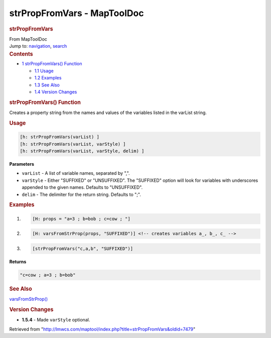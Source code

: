 ============================
strPropFromVars - MapToolDoc
============================

.. contents::
   :depth: 3
..

.. container:: noprint
   :name: mw-page-base

.. container:: noprint
   :name: mw-head-base

.. container:: mw-body
   :name: content

   .. container:: mw-indicators

   .. rubric:: strPropFromVars
      :name: firstHeading
      :class: firstHeading

   .. container:: mw-body-content
      :name: bodyContent

      .. container::
         :name: siteSub

         From MapToolDoc

      .. container::
         :name: contentSub

      .. container:: mw-jump
         :name: jump-to-nav

         Jump to: `navigation <#mw-head>`__, `search <#p-search>`__

      .. container:: mw-content-ltr
         :name: mw-content-text

         .. container:: toc
            :name: toc

            .. container::
               :name: toctitle

               .. rubric:: Contents
                  :name: contents

            -  `1 strPropFromVars()
               Function <#strPropFromVars.28.29_Function>`__

               -  `1.1 Usage <#Usage>`__
               -  `1.2 Examples <#Examples>`__
               -  `1.3 See Also <#See_Also>`__
               -  `1.4 Version Changes <#Version_Changes>`__

         .. rubric:: strPropFromVars() Function
            :name: strpropfromvars-function

         .. container:: template_description

            Creates a property string from the names and values of the
            variables listed in the varList string.

         .. rubric:: Usage
            :name: usage

         .. container:: mw-geshi mw-code mw-content-ltr

            .. container:: mtmacro source-mtmacro

               .. code-block:: none

                  [h: strPropFromVars(varList) ]
                  [h: strPropFromVars(varList, varStyle) ]
                  [h: strPropFromVars(varList, varStyle, delim) ]

         **Parameters**

         -  ``varList`` - A list of variable names, separated by ",".
         -  ``varStyle`` - Either "SUFFIXED" or "UNSUFFIXED". The
            "SUFFIXED" option will look for variables with underscores
            appended to the given names. Defaults to "UNSUFFIXED".
         -  ``delim`` - The delimiter for the return string. Defaults to
            ";".

         .. rubric:: Examples
            :name: examples

         .. container:: template_examples

            .. container:: mw-geshi mw-code mw-content-ltr

               .. container:: mtmacro source-mtmacro

                  #. .. code-block:: none

                        [H: props = "a=3 ; b=bob ; c=cow ; "]

                  #. .. code-block:: none

                        [H: varsFromStrProp(props, "SUFFIXED")] <!-- creates variables a_, b_, c_ -->

                  #. .. code-block:: none

                        [strPropFromVars("c,a,b", "SUFFIXED")]

            **Returns**

            .. container:: mw-geshi mw-code mw-content-ltr

               .. container:: mtmacro source-mtmacro

                  .. code-block:: none

                     "c=cow ; a=3 ; b=bob"

         .. rubric:: See Also
            :name: see-also

         .. container:: template_also

            `varsFromStrProp() <varsFromStrProp>`__

         .. rubric:: Version Changes
            :name: version-changes

         .. container:: template_changes

            -  **1.5.4** - Made ``varStyle`` optional.

      .. container:: printfooter

         Retrieved from
         "http://lmwcs.com/maptool/index.php?title=strPropFromVars&oldid=7479"

